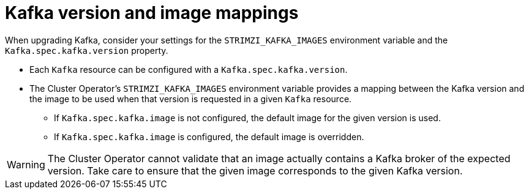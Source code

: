 // This module is included in the following assemblies:
//
// upgrading/assembly_upgrade-kafka-versions.adoc

[id='con-versions-and-images-{context}']
= Kafka version and image mappings

When upgrading Kafka, consider your settings for the `STRIMZI_KAFKA_IMAGES` environment variable and the `Kafka.spec.kafka.version` property.

* Each `Kafka` resource can be configured with a `Kafka.spec.kafka.version`.
* The Cluster Operator's `STRIMZI_KAFKA_IMAGES` environment variable provides a mapping between the Kafka version and the image to be used when that version is requested in a given `Kafka` resource.
** If `Kafka.spec.kafka.image` is not configured, the default image for the given version is used.
** If `Kafka.spec.kafka.image` is configured, the default image is overridden.

WARNING: The Cluster Operator cannot validate that an image actually contains a Kafka broker of the expected version.
Take care to ensure that the given image corresponds to the given Kafka version.
